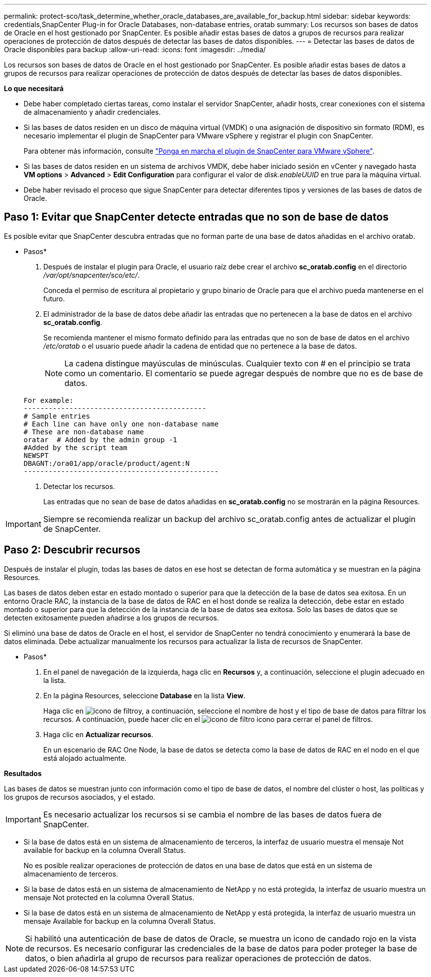 ---
permalink: protect-sco/task_determine_whether_oracle_databases_are_available_for_backup.html 
sidebar: sidebar 
keywords: credentials,SnapCenter Plug-in for Oracle Databases, non-database entries, oratab 
summary: Los recursos son bases de datos de Oracle en el host gestionado por SnapCenter. Es posible añadir estas bases de datos a grupos de recursos para realizar operaciones de protección de datos después de detectar las bases de datos disponibles. 
---
= Detectar las bases de datos de Oracle disponibles para backup
:allow-uri-read: 
:icons: font
:imagesdir: ../media/


[role="lead"]
Los recursos son bases de datos de Oracle en el host gestionado por SnapCenter. Es posible añadir estas bases de datos a grupos de recursos para realizar operaciones de protección de datos después de detectar las bases de datos disponibles.

*Lo que necesitará*

* Debe haber completado ciertas tareas, como instalar el servidor SnapCenter, añadir hosts, crear conexiones con el sistema de almacenamiento y añadir credenciales.
* Si las bases de datos residen en un disco de máquina virtual (VMDK) o una asignación de dispositivo sin formato (RDM), es necesario implementar el plugin de SnapCenter para VMware vSphere y registrar el plugin con SnapCenter.
+
Para obtener más información, consulte https://docs.netapp.com/us-en/sc-plugin-vmware-vsphere/scpivs44_deploy_snapcenter_plug-in_for_vmware_vsphere.html["Ponga en marcha el plugin de SnapCenter para VMware vSphere"^].

* Si las bases de datos residen en un sistema de archivos VMDK, debe haber iniciado sesión en vCenter y navegado hasta *VM options* > *Advanced* > *Edit Configuration* para configurar el valor de _disk.enableUUID_ en true para la máquina virtual.
* Debe haber revisado el proceso que sigue SnapCenter para detectar diferentes tipos y versiones de las bases de datos de Oracle.




== Paso 1: Evitar que SnapCenter detecte entradas que no son de base de datos

Es posible evitar que SnapCenter descubra entradas que no forman parte de una base de datos añadidas en el archivo oratab.

* Pasos*

. Después de instalar el plugin para Oracle, el usuario raíz debe crear el archivo *sc_oratab.config* en el directorio _/var/opt/snapcenter/sco/etc/_.
+
Conceda el permiso de escritura al propietario y grupo binario de Oracle para que el archivo pueda mantenerse en el futuro.

. El administrador de la base de datos debe añadir las entradas que no pertenecen a la base de datos en el archivo *sc_oratab.config*.
+
Se recomienda mantener el mismo formato definido para las entradas que no son de base de datos en el archivo _/etc/oratab_ o el usuario puede añadir la cadena de entidad que no pertenece a la base de datos.

+

NOTE: La cadena distingue mayúsculas de minúsculas. Cualquier texto con # en el principio se trata como un comentario. El comentario se puede agregar después de
nombre que no es de base de datos.

+
....
For example:
--------------------------------------------
# Sample entries
# Each line can have only one non-database name
# These are non-database name
oratar  # Added by the admin group -1
#Added by the script team
NEWSPT
DBAGNT:/ora01/app/oracle/product/agent:N
-----------------------------------------------
....
. Detectar los recursos.
+
Las entradas que no sean de base de datos añadidas en *sc_oratab.config* no se mostrarán en la página Resources.




IMPORTANT: Siempre se recomienda realizar un backup del archivo sc_oratab.config antes de actualizar el plugin de SnapCenter.



== Paso 2: Descubrir recursos

Después de instalar el plugin, todas las bases de datos en ese host se detectan de forma automática y se muestran en la página Resources.

Las bases de datos deben estar en estado montado o superior para que la detección de la base de datos sea exitosa. En un entorno Oracle RAC, la instancia de la base de datos de RAC en el host donde se realiza la detección, debe estar en estado montado o superior para que la detección de la instancia de la base de datos sea exitosa. Solo las bases de datos que se detecten exitosamente pueden añadirse a los grupos de recursos.

Si eliminó una base de datos de Oracle en el host, el servidor de SnapCenter no tendrá conocimiento y enumerará la base de datos eliminada. Debe actualizar manualmente los recursos para actualizar la lista de recursos de SnapCenter.

* Pasos*

. En el panel de navegación de la izquierda, haga clic en *Recursos* y, a continuación, seleccione el plugin adecuado en la lista.
. En la página Resources, seleccione *Database* en la lista *View*.
+
Haga clic en image:../media/filter_icon.gif["icono de filtro"]y, a continuación, seleccione el nombre de host y el tipo de base de datos para filtrar los recursos. A continuación, puede hacer clic en el image:../media/filter_icon.gif["icono de filtro"] icono para cerrar el panel de filtros.

. Haga clic en *Actualizar recursos*.
+
En un escenario de RAC One Node, la base de datos se detecta como la base de datos de RAC en el nodo en el que está alojado actualmente.



*Resultados*

Las bases de datos se muestran junto con información como el tipo de base de datos, el nombre del clúster o host, las políticas y los grupos de recursos asociados, y el estado.


IMPORTANT: Es necesario actualizar los recursos si se cambia el nombre de las bases de datos fuera de SnapCenter.

* Si la base de datos está en un sistema de almacenamiento de terceros, la interfaz de usuario muestra el mensaje Not available for backup en la columna Overall Status.
+
No es posible realizar operaciones de protección de datos en una base de datos que está en un sistema de almacenamiento de terceros.

* Si la base de datos está en un sistema de almacenamiento de NetApp y no está protegida, la interfaz de usuario muestra un mensaje Not protected en la columna Overall Status.
* Si la base de datos está en un sistema de almacenamiento de NetApp y está protegida, la interfaz de usuario muestra un mensaje Available for backup en la columna Overall Status.



NOTE: Si habilitó una autenticación de base de datos de Oracle, se muestra un icono de candado rojo en la vista de recursos. Es necesario configurar las credenciales de la base de datos para poder proteger la base de datos, o bien añadirla al grupo de recursos para realizar operaciones de protección de datos.
